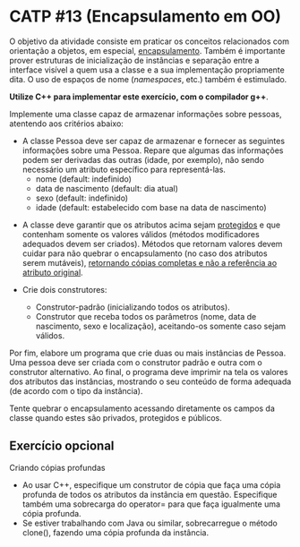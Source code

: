 # -*- coding: utf-8 -*-
# -*- mode: org -*-
#+startup: beamer overview indent

* CATP #13 (Encapsulamento em OO)

O objetivo da atividade consiste em praticar os conceitos relacionados
com orientação a objetos, em especial, _encapsulamento_. Também é
importante prover estruturas de inicialização de instâncias e
separação entre a interface visível a quem usa a classe e a sua
implementação propriamente dita. O uso de espaços de nome (/namespaces/,
etc.) também é estimulado.

*Utilize C++ para implementar este exercício, com o compilador g++*.

Implemente uma classe capaz de armazenar informações sobre pessoas,
atentendo aos critérios abaixo:

- A classe Pessoa deve ser capaz de armazenar e fornecer as seguintes
  informações sobre uma Pessoa. Repare que algumas das informações
  podem ser derivadas das outras (idade, por exemplo), não sendo
  necessário um atributo específico para representá-las.
  - nome (default: indefinido)
  - data de nascimento (default: dia atual)
  - sexo (default: indefinido)
  - idade (default: estabelecido com base na data de nascimento)

# - Os atributos devem atender as seguintes restrições:
#  - nome: não deve iniciar com números, não deve ser maior do que 60 caracteres, deve ter no mínimo 2 partes (nome e sobrenome), não pode ser nulo.
#  - data de nascimento: não pode ser posterior ao dia atual.
#  - sexo: valores válidos são masculino, feminino ou indefinido; se possível, usar enumeração.
#  - idade: deve ser condizente com a data de nascimento.

- A classe deve garantir que os atributos acima sejam _protegidos_ e que
  contenham somente os valores válidos (métodos modificadores
  adequados devem ser criados). Métodos que retornam valores devem
  cuidar para não quebrar o encapsulamento (no caso dos atributos
  serem mutáveis), _retornando cópias completas e não a referência ao
  atributo original_.

- Crie dois construtores:
  - Construtor-padrão (inicializando todos os atributos).
  - Construtor que receba todos os parâmetros (nome, data de
    nascimento, sexo e localização), aceitando-os somente caso sejam
    válidos.

Por fim, elabore um programa que crie duas ou mais instâncias de
Pessoa. Uma pessoa deve ser criada com o construtor padrão e outra com
o construtor alternativo. Ao final, o programa deve imprimir na tela
os valores dos atributos das instâncias, mostrando o seu conteúdo de
forma adequada (de acordo com o tipo da instância).

Tente quebrar o encapsulamento acessando diretamente os campos da
classe quando estes são privados, protegidos e públicos.

** Exercício opcional

Criando cópias profundas

- Ao usar C++, especifique um construtor de cópia que faça uma cópia
  profunda de todos os atributos da instância em questão. Especifique
  também uma sobrecarga do operator= para que faça igualmente uma
  cópia profunda.
- Se estiver trabalhando com Java ou similar, sobrecarregue o método
  clone(), fazendo uma cópia profunda da instância.
